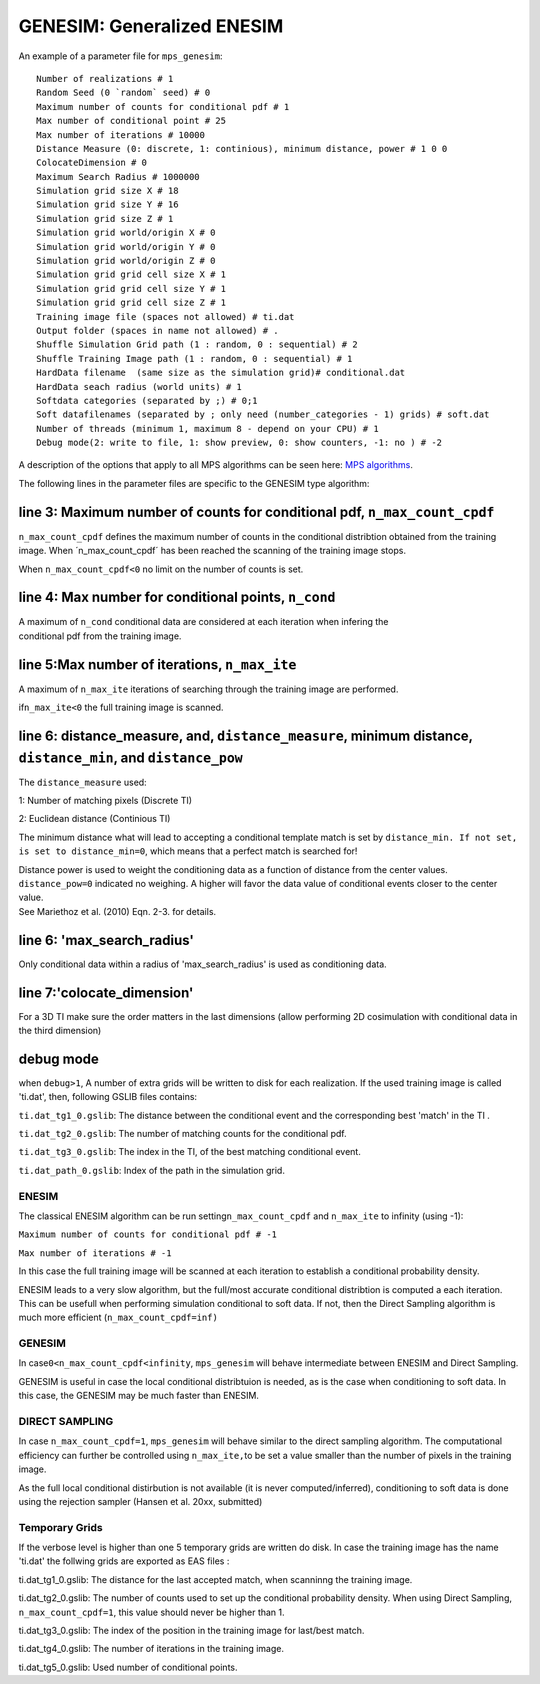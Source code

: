 GENESIM: Generalized ENESIM
===========================

An example of a parameter file for ``mps_genesim``:

::

    Number of realizations # 1
    Random Seed (0 `random` seed) # 0
    Maximum number of counts for conditional pdf # 1
    Max number of conditional point # 25
    Max number of iterations # 10000
    Distance Measure (0: discrete, 1: continious), minimum distance, power # 1 0 0
    ColocateDimension # 0
    Maximum Search Radius # 1000000
    Simulation grid size X # 18
    Simulation grid size Y # 16
    Simulation grid size Z # 1
    Simulation grid world/origin X # 0
    Simulation grid world/origin Y # 0
    Simulation grid world/origin Z # 0
    Simulation grid grid cell size X # 1
    Simulation grid grid cell size Y # 1
    Simulation grid grid cell size Z # 1
    Training image file (spaces not allowed) # ti.dat
    Output folder (spaces in name not allowed) # .
    Shuffle Simulation Grid path (1 : random, 0 : sequential) # 2
    Shuffle Training Image path (1 : random, 0 : sequential) # 1
    HardData filename  (same size as the simulation grid)# conditional.dat
    HardData seach radius (world units) # 1
    Softdata categories (separated by ;) # 0;1
    Soft datafilenames (separated by ; only need (number_categories - 1) grids) # soft.dat
    Number of threads (minimum 1, maximum 8 - depend on your CPU) # 1
    Debug mode(2: write to file, 1: show preview, 0: show counters, -1: no ) # -2

A description of the options that apply to all MPS algorithms can be
seen here: `MPS algorithms </Algorithms/README.md>`__.

The following lines in the parameter files are specific to the GENESIM
type algorithm:

line 3: Maximum number of counts for conditional pdf, ``n_max_count_cpdf``
^^^^^^^^^^^^^^^^^^^^^^^^^^^^^^^^^^^^^^^^^^^^^^^^^^^^^^^^^^^^^^^^^^^^^^^^^^

``n_max_count_cpdf`` defines the maximum number of counts in the
conditional distribtion obtained from the training image. When
´n\_max\_count\_cpdf´ has been reached the scanning of the training
image stops.

When ``n_max_count_cpdf<0`` no limit on the number of counts is set.

line 4: Max number for conditional points, ``n_cond``
^^^^^^^^^^^^^^^^^^^^^^^^^^^^^^^^^^^^^^^^^^^^^^^^^^^^^

| A maximum of ``n_cond`` conditional data are considered at each
  iteration when infering the
| conditional pdf from the training image.

line 5:Max number of iterations, ``n_max_ite``
^^^^^^^^^^^^^^^^^^^^^^^^^^^^^^^^^^^^^^^^^^^^^^

A maximum of ``n_max_ite`` iterations of searching through the training
image are performed.

if\ ``n_max_ite<0`` the full training image is scanned.

line 6: distance\_measure, and, ``distance_measure``, minimum distance, ``distance_min``, and ``distance_pow``
^^^^^^^^^^^^^^^^^^^^^^^^^^^^^^^^^^^^^^^^^^^^^^^^^^^^^^^^^^^^^^^^^^^^^^^^^^^^^^^^^^^^^^^^^^^^^^^^^^^^^^^^^^^^^^

The ``distance_measure`` used:

1: Number of matching pixels (Discrete TI)

2: Euclidean distance (Continious TI)

The minimum distance what will lead to accepting a conditional template
match is set by ``distance_min. If not set, is set to distance_min=0``,
which means that a perfect match is searched for!

| Distance power is used to weight the conditioning data as a function
  of distance from the center values. ``distance_pow=0`` indicated no
  weighing. A higher will favor the data value of conditional events
  closer to the center value.
| See Mariethoz et al. (2010) Eqn. 2-3. for details.

line 6: 'max\_search\_radius'
^^^^^^^^^^^^^^^^^^^^^^^^^^^^^

Only conditional data within a radius of 'max\_search\_radius' is used
as conditioning data.

line 7:'colocate\_dimension'
^^^^^^^^^^^^^^^^^^^^^^^^^^^^

For a 3D TI make sure the order matters in the last dimensions (allow
performing 2D cosimulation with conditional data in the third dimension)

debug mode
^^^^^^^^^^

when ``debug>1``, A number of extra grids will be written to disk for
each realization. If the used training image is called 'ti.dat', then,
following GSLIB files contains:

``ti.dat_tg1_0.gslib``: The distance between the conditional event and
the corresponding best 'match' in the TI .

``ti.dat_tg2_0.gslib``: The number of matching counts for the
conditional pdf.

``ti.dat_tg3_0.gslib``: The index in the TI, of the best matching
conditional event.

``ti.dat_path_0.gslib``: Index of the path in the simulation grid.

ENESIM
------

The classical ENESIM algorithm can be run setting\ ``n_max_count_cpdf``
and ``n_max_ite`` to infinity (using -1):

``Maximum number of counts for conditional pdf # -1``

``Max number of iterations # -1``

In this case the full training image will be scanned at each iteration
to establish a conditional probability density.

ENESIM leads to a very slow algorithm, but the full/most accurate
conditional distribtion is computed a each iteration. This can be
usefull when performing simulation conditional to soft data. If not,
then the Direct Sampling algorithm is much more efficient
(``n_max_count_cpdf=inf)``

GENESIM
-------

In case\ ``0<n_max_count_cpdf<infinity``, ``mps_genesim`` will behave
intermediate between ENESIM and Direct Sampling.

GENESIM is useful in case the local conditional distribtuion is needed,
as is the case when conditioning to soft data. In this case, the GENESIM
may be much faster than ENESIM.

DIRECT SAMPLING
---------------

In case ``n_max_count_cpdf=1``, ``mps_genesim`` will behave similar to
the direct sampling algorithm. The computational efficiency can further
be controlled using ``n_max_ite,``\ to be set a value smaller than the
number of pixels in the training image.

As the full local conditional distirbution is not available (it is never
computed/inferred), conditioning to soft data is done using the
rejection sampler (Hansen et al. 20xx, submitted)

Temporary Grids
---------------

If the verbose level is higher than one 5 temporary grids are written do
disk. In case the training image has the name 'ti.dat' the follwing
grids are exported as EAS files :

ti.dat\_tg1\_0.gslib: The distance for the last accepted match, when
scanninng the training image.

ti.dat\_tg2\_0.gslib: The number of counts used to set up the
conditional probability density. When using Direct Sampling,
``n_max_count_cpdf=1``, this value should never be higher than 1.

ti.dat\_tg3\_0.gslib: The index of the position in the training image
for last/best match.

ti.dat\_tg4\_0.gslib: The number of iterations in the training image.

ti.dat\_tg5\_0.gslib: Used number of conditional points.
